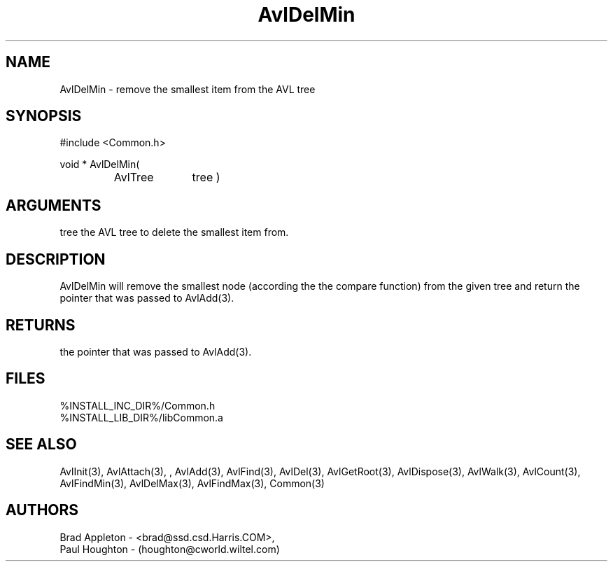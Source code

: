 .\"
.\" Man page for AvlDelMin
.\"
.\" $Id$
.\"
.\" $Log$
.\" Revision 2.0  1995/10/28 17:34:33  houghton
.\" Move to Version 2.0
.\"
.\" Revision 1.1  1994/07/05  21:37:55  houghton
.\" Updated man pages for all libCommon functions.
.\"
.\"
.TH AvlDelMin 3  "26 Jun 94 (Common)"
.SH NAME
AvlDelMin \-  remove the smallest item from the AVL tree
.SH SYNOPSIS
#include <Common.h>
.LP
void * AvlDelMin(
.PD 0
.RS
.TP 10
AvlTree
tree )
.PD
.RE
.SH ARGUMENTS
tree
the AVL tree to delete the smallest item from.
.SH DESCRIPTION
AvlDelMin will remove the smallest node
(according the the compare function)
from the given tree and return the pointer that was
passed to AvlAdd(3).
.SH RETURNS
the pointer that was passed to AvlAdd(3).
.SH FILES
.nf
%INSTALL_INC_DIR%/Common.h
%INSTALL_LIB_DIR%/libCommon.a
.fn
.SH "SEE ALSO"
AvlInit(3), AvlAttach(3), , AvlAdd(3), AvlFind(3), AvlDel(3), AvlGetRoot(3),
AvlDispose(3), AvlWalk(3), AvlCount(3), AvlFindMin(3),
AvlDelMax(3), AvlFindMax(3), Common(3)
.SH AUTHORS
.PD 0
Brad Appleton - <brad@ssd.csd.Harris.COM>,
.LP
Paul Houghton - (houghton@cworld.wiltel.com) 
